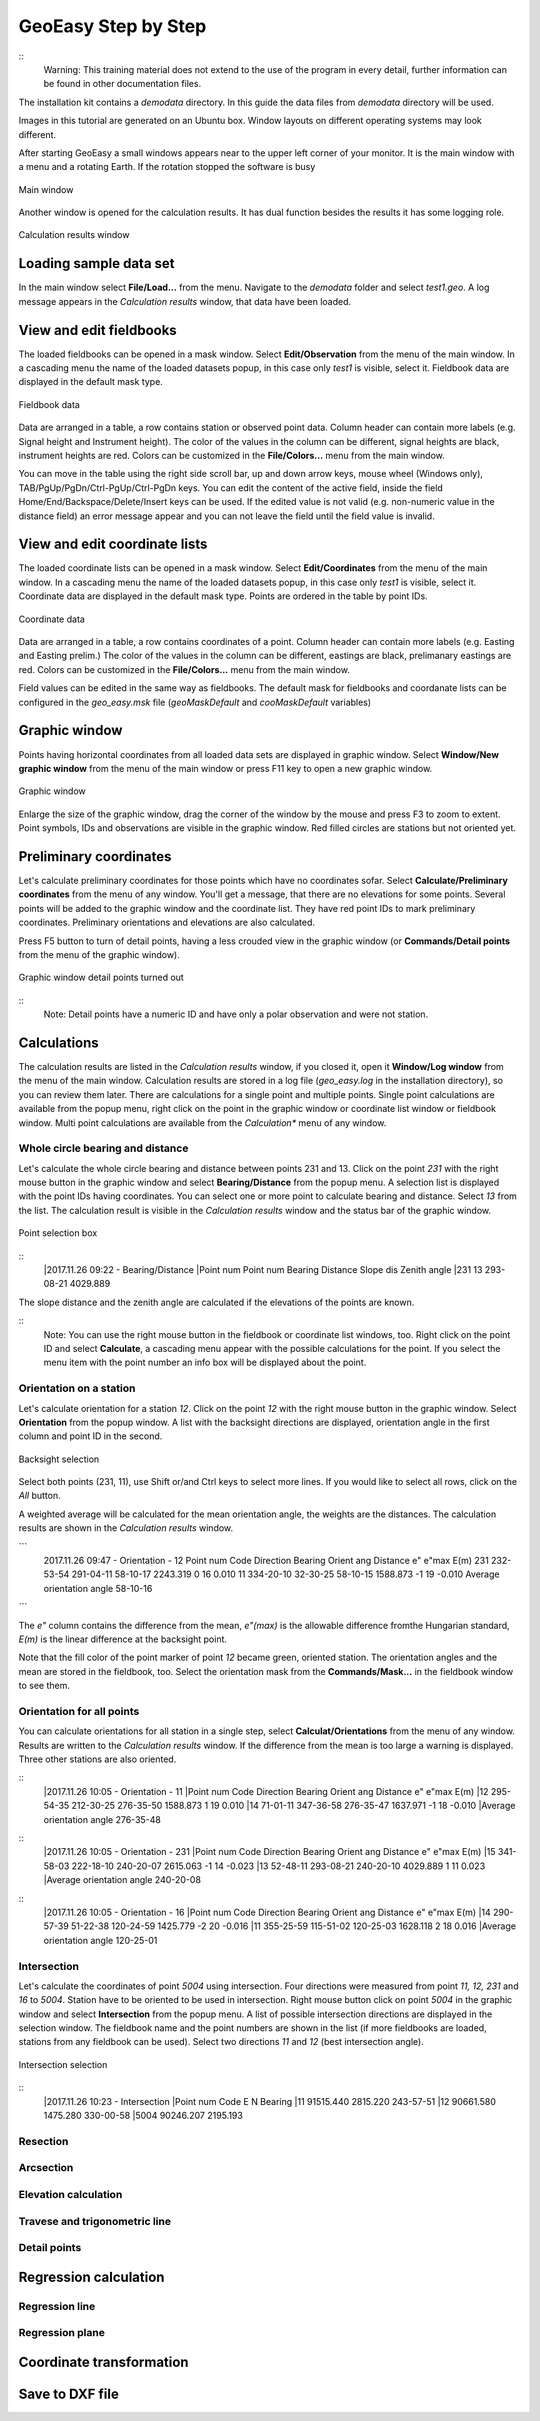 GeoEasy Step by Step
====================

::
	Warning: This training material does not extend to the use of the program in every 
	detail, further information can be found in other documentation files.

The installation kit contains a *demodata* directory. In this guide the data
files from *demodata* directory will be used.

Images in this tutorial are generated on an Ubuntu box. Window layouts on
different operating systems may look different.

After starting GeoEasy a small windows appears near to the upper left corner
of your monitor. It is the main window with a menu and a rotating Earth.
If the rotation stopped the software is busy

.. figure:: images/main_window.png
	:align: center

	Main window

Another window is opened for the calculation results. It has dual function
besides the results it has some logging role.

.. figure:: images/results.png
	:align: center

	Calculation results window

Loading sample data set
-----------------------

In the main window select **File/Load...** from the menu. Navigate to the 
*demodata* folder and select *test1.geo*. A log message appears in the 
*Calculation results* window, that data have been loaded.

View and edit fieldbooks
------------------------

The loaded fieldbooks can be opened in a mask window. Select 
**Edit/Observation** from the menu of the main window. In a cascading menu
the name of the loaded datasets popup, in this case only *test1* is visible,
select it. Fieldbook data are displayed in the default mask type.

.. figure:: images/fieldbook.png
	:align: center

	Fieldbook data

Data are arranged in a table, a row contains station or observed point data.
Column header can contain more labels (e.g. Signal height and Instrument 
height). The color of the values in the column can be different, signal heights
are black, instrument heights are red. Colors can be customized in the 
**File/Colors...** menu from the main window.

You can move in the table using the right side scroll bar, up and down arrow
keys, mouse wheel (Windows only), TAB/PgUp/PgDn/Ctrl-PgUp/Ctrl-PgDn keys.
You can edit the content of the active field, inside the field 
Home/End/Backspace/Delete/Insert keys can be used. If the edited value is not
valid (e.g. non-numeric value in the distance field) an error message 
appear and you can not leave the field until the field value is invalid.

View and edit coordinate lists
------------------------------

The loaded coordinate lists can be opened in a mask window. Select 
**Edit/Coordinates** from the menu of the main window. In a cascading menu
the name of the loaded datasets popup, in this case only *test1* is visible,
select it. Coordinate data are displayed in the default mask type.
Points are ordered in the table by point IDs.

.. figure:: images/coordinate.png
	:align: center

	Coordinate data

Data are arranged in a table, a row contains coordinates of a point.
Column header can contain more labels (e.g. Easting and Easting prelim.) 
The color of the values in the column can be different, eastings
are black, prelimanary eastings are red. Colors can be customized in the 
**File/Colors...** menu from the main window.

Field values can be edited in the same way as fieldbooks. The default mask for fieldbooks 
and coordanate lists can be configured in the *geo_easy.msk* file (*geoMaskDefault*
and *cooMaskDefault* variables)

Graphic window
--------------

Points having horizontal coordinates from all loaded data sets are displayed in
graphic window. Select **Window/New graphic window** from the menu of the main 
window or press F11 key to open a new graphic window.

.. figure:: images/graphic.png
	:align: center

	Graphic window

Enlarge the size of the graphic window, drag the corner of the window by the
mouse and press F3 to zoom to extent. Point symbols, IDs and observations are
visible in the graphic window. Red filled circles are stations but not oriented yet.

Preliminary coordinates
-----------------------

Let's calculate preliminary coordinates for those points which have no
coordinates sofar. Select **Calculate/Preliminary coordinates** from the menu
of any window.  You'll get a message, that there are no elevations for
some points.
Several points will be added to the graphic window and the
coordinate list. They have red point IDs to mark  preliminary coordinates.
Preliminary orientations and elevations are also calculated.

Press F5 button to turn of detail points, having a less crouded view in the 
graphic window (or **Commands/Detail points** from the menu of the graphic 
window).

.. figure:: images/graphic1.png
	:align: center

	Graphic window detail points turned out

::
	Note: Detail points have a numeric ID and have only a polar observation
	and were not station.

Calculations
------------

The calculation results are listed in the *Calculation results* window, if
you closed it, open it **Window/Log window** from the menu of the main window.
Calculation results are stored in a log file (*geo_easy.log* in the installation 
directory), so you can review them later.
There are calculations for a single point and multiple points. Single point
calculations are available from the popup menu, right click on the point in
the graphic window or coordinate list window or fieldbook window.
Multi point calculations are available from the *Calculation** menu of any 
window.

Whole circle bearing and distance
~~~~~~~~~~~~~~~~~~~~~~~~~~~~~~~~~

Let's calculate the whole circle bearing and distance between points 231 and 13.
Click on the point *231* with the right mouse button in the graphic window and
select **Bearing/Distance** from the popup menu. A selection list is displayed
with the point IDs having coordinates. You can select one or more point to
calculate bearing and distance. Select *13* from the list. The calculation
result is visible in the *Calculation results* window and the status bar of
the graphic window.

.. figure:: images/sel_point.png
	:align: center

	Point selection box

::
	|2017.11.26 09:22 - Bearing/Distance
	|Point num  Point num  Bearing   Distance Slope dis Zenith angle
	|231        13         293-08-21 4029.889

The slope distance and the zenith angle are calculated if the elevations of
the points are known.

::
	Note: You can use the right mouse button in the fieldbook or
	coordinate list windows, too. Right click on the point 
	ID and select **Calculate**, a cascading menu appear with the
	possible calculations for the point. If you select the 
	menu item with the point number an info box will be displayed about the
	point.

Orientation on a station
~~~~~~~~~~~~~~~~~~~~~~~~

Let's calculate orientation for a station *12*. Click on the point *12* with
the right mouse button in the graphic window. Select **Orientation** from the
popup window. A list with the backsight directions are displayed, orientation
angle in the first column and point ID in the second.

.. figure:: images/ori_list.png
	:align: center

	Backsight selection

Select both points (231, 11), use Shift or/and Ctrl keys to select more lines.
If you would like to select all rows, click on the *All* button.

A weighted average will be calculated for the mean orientation angle, the weights
are the distances. The calculation results are shown in the *Calculation results*
window.

```
	2017.11.26 09:47 - Orientation - 12
	Point num  Code         Direction    Bearing   Orient ang   Distance   e" e"max   E(m)
	231                     232-53-54   291-04-11    58-10-17   2243.319    0   16    0.010
	11                      334-20-10    32-30-25    58-10-15   1588.873   -1   19   -0.010
	Average orientation angle                        58-10-16
```

The *e\"* column contains the difference from the mean, *e\"(max)* is the
allowable difference fromthe Hungarian standard, *E(m)* is the linear 
difference at the backsight point.

Note that the fill color of the point marker of point *12* became green,
oriented station. The orientation angles and the mean are stored in the 
fieldbook, too. Select the orientation mask from the **Commands/Mask...**
in the fieldbook window to see them.

Orientation for all points
~~~~~~~~~~~~~~~~~~~~~~~~~~

You can calculate orientations for all station in a single step, select 
**Calculat/Orientations** from the menu of any window. Results are written to 
the *Calculation results* window. If the difference from the mean is too large 
a warning is displayed. Three other stations are also oriented.

::
	|2017.11.26 10:05 - Orientation - 11
	|Point num  Code         Direction    Bearing   Orient ang   Distance   e" e"max   E(m)
	|12                      295-54-35   212-30-25   276-35-50   1588.873    1   19    0.010
	|14                       71-01-11   347-36-58   276-35-47   1637.971   -1   18   -0.010
	|Average orientation angle                       276-35-48
::
	|2017.11.26 10:05 - Orientation - 231
	|Point num  Code         Direction    Bearing   Orient ang   Distance   e" e"max   E(m)
	|15                      341-58-03   222-18-10   240-20-07   2615.063   -1   14   -0.023
	|13                       52-48-11   293-08-21   240-20-10   4029.889    1   11    0.023
	|Average orientation angle                       240-20-08
::
	|2017.11.26 10:05 - Orientation - 16
	|Point num  Code         Direction    Bearing   Orient ang   Distance   e" e"max   E(m)
	|14                      290-57-39    51-22-38   120-24-59   1425.779   -2   20   -0.016
	|11                      355-25-59   115-51-02   120-25-03   1628.118    2   18    0.016
	|Average orientation angle                       120-25-01


Intersection
~~~~~~~~~~~~

Let's calculate the coordinates of point *5004* using intersection. Four 
directions were measured from point *11, 12, 231* and *16* to *5004*.
Station have to be oriented to be used in intersection. 
Right mouse button click on point *5004* in the graphic window and select
**Intersection** from the popup menu. A list of possible intersection 
directions are displayed in the selection window. The fieldbook name and the
point numbers are shown in the list (if more fieldbooks are loaded, stations
from any fieldbook can be used).
Select two directions *11* and *12* (best intersection angle).

.. figure:: images/intersection.png
	:align: center

	Intersection selection

::
	|2017.11.26 10:23 - Intersection
	|Point num  Code                E            N     Bearing
	|11                       91515.440     2815.220   243-57-51
	|12                       90661.580     1475.280   330-00-58
	|5004                     90246.207     2195.193



Resection
~~~~~~~~~

Arcsection
~~~~~~~~~~

Elevation calculation
~~~~~~~~~~~~~~~~~~~~~

Travese and trigonometric line
~~~~~~~~~~~~~~~~~~~~~~~~~~~~~~

Detail points
~~~~~~~~~~~~~

Regression calculation
----------------------

Regression line
~~~~~~~~~~~~~~~

Regression plane
~~~~~~~~~~~~~~~~

Coordinate transformation
-------------------------

Save to DXF file
----------------

